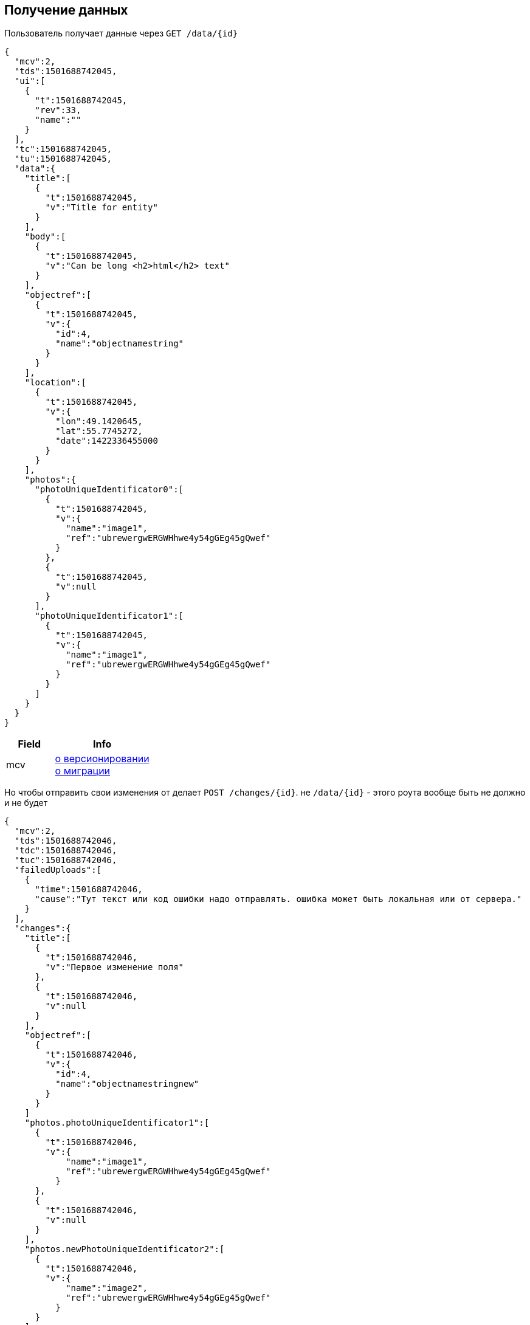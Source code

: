 == Получение данных

Пользователь получает данные через `GET /data/{id}`



[source, json]
----
{
  "mcv":2,
  "tds":1501688742045,
  "ui":[
    {
      "t":1501688742045,
      "rev":33,
      "name":""
    }
  ],
  "tc":1501688742045,
  "tu":1501688742045,
  "data":{
    "title":[
      {
        "t":1501688742045,
        "v":"Title for entity"
      }
    ],
    "body":[
      {
        "t":1501688742045,
        "v":"Can be long <h2>html</h2> text"
      }
    ],
    "objectref":[
      {
        "t":1501688742045,
        "v":{
          "id":4,
          "name":"objectnamestring"
        }
      }
    ],
    "location":[
      {
        "t":1501688742045,
        "v":{
          "lon":49.1420645,
          "lat":55.7745272,
          "date":1422336455000
        }
      }
    ],
    "photos":{
      "photoUniqueIdentificator0":[
        {
          "t":1501688742045,
          "v":{
            "name":"image1",
            "ref":"ubrewergwERGWHhwe4y54gGEg45gQwef"
          }
        },
        {
          "t":1501688742045,
          "v":null
        }
      ],
      "photoUniqueIdentificator1":[
        {
          "t":1501688742045,
          "v":{
            "name":"image1",
            "ref":"ubrewergwERGWHhwe4y54gGEg45gQwef"
          }
        }
      ]
    }
  }
}
----
[cols="1,2", options="header"]
|===
|Field
|Info

|mcv
|link:../versioning/versioning.adoc[о версионировании] +
link:../migration/migration.adoc[о миграции]

|===

Но чтобы отправить свои изменения от делает `POST /changes/{id}`. не `/data/{id}` - этого роута вообще быть не должно и не будет

[source, json]
----
{
  "mcv":2,
  "tds":1501688742046,
  "tdc":1501688742046,
  "tuc":1501688742046,
  "failedUploads":[
    {
      "time":1501688742046,
      "cause":"Тут текст или код ошибки надо отправлять. ошибка может быть локальная или от сервера."
    }
  ],
  "changes":{
    "title":[
      {
        "t":1501688742046,
        "v":"Первое изменение поля"
      },
      {
        "t":1501688742046,
        "v":null
      }
    ],
    "objectref":[
      {
        "t":1501688742046,
        "v":{
          "id":4,
          "name":"objectnamestringnew"
        }
      }
    ]
    "photos.photoUniqueIdentificator1":[
      {
        "t":1501688742046,
        "v":{
            "name":"image1",
            "ref":"ubrewergwERGWHhwe4y54gGEg45gQwef"
          }
      },
      {
        "t":1501688742046,
        "v":null
      }
    ],
    "photos.newPhotoUniqueIdentificator2":[
      {
        "t":1501688742046,
        "v":{
            "name":"image2",
            "ref":"ubrewergwERGWHhwe4y54gGEg45gQwef"
          }
      }
    ]
  }
}
----

[cols="1,4"]
|===
|mcv
|Это именно то поле, которое пришло с задачей. Передаем его в неизменном виде. Это нужно для миграции. link:../migration/migration.adoc[о миграции]

| td* и tu*
| Детальное описание предназначения полей начинающихся на td* и tu* тут - link:../migration/migration.adoc[о переменных времени]

|tds
|Это то поле которое мы получаем от сервера, используем его в неизменном виде, просто отсылаем обратно.
В паре с полями описанными ниже все это используется для журналирования и решения некоторых технических проблем +
link:../journaling/problems.adoc[подробнее]

|tdc
|Когда клиент получил данные от сервера он должен был записать сюда свое локальное время.
Просто используем это значение и передаем в неизменном виде.

|tuc
|Это локальное время постановки этого перечня изменений на отправку. Это спорное поле. Тут надо будет подумать как это реализовывать. Пока на это поле стараемся ничего не завязывать. см проблемы дедупликации выше. Тесно связано с failedUploads

|failedUploads
|Опциональное поле. Каждый раз когда пользователь в ручном режиме жмет кнопку отправить изменения на сервер(принудительно синхронизирует) и это не выполняется из-за разного рода ошибок - это время журналируется
|===


